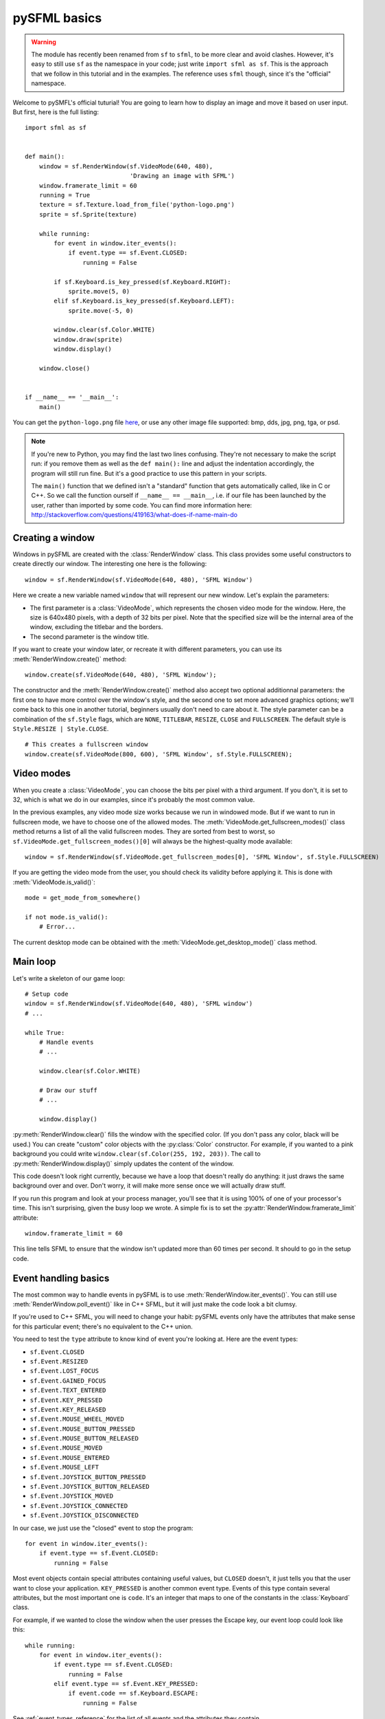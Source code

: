 .. Copyright 2011, 2012 Bastien Léonard. All rights reserved.

.. Redistribution and use in source (reStructuredText) and 'compiled'
   forms (HTML, PDF, PostScript, RTF and so forth) with or without
   modification, are permitted provided that the following conditions are
   met:

.. 1. Redistributions of source code (reStructuredText) must retain
   the above copyright notice, this list of conditions and the
   following disclaimer as the first lines of this file unmodified.

.. 2. Redistributions in compiled form (converted to HTML, PDF,
   PostScript, RTF and other formats) must reproduce the above
   copyright notice, this list of conditions and the following
   disclaimer in the documentation and/or other materials provided
   with the distribution.

.. THIS DOCUMENTATION IS PROVIDED BY BASTIEN LÉONARD ``AS IS'' AND ANY
   EXPRESS OR IMPLIED WARRANTIES, INCLUDING, BUT NOT LIMITED TO, THE
   IMPLIED WARRANTIES OF MERCHANTABILITY AND FITNESS FOR A PARTICULAR
   PURPOSE ARE DISCLAIMED. IN NO EVENT SHALL BASTIEN LÉONARD BE LIABLE
   FOR ANY DIRECT, INDIRECT, INCIDENTAL, SPECIAL, EXEMPLARY, OR
   CONSEQUENTIAL DAMAGES (INCLUDING, BUT NOT LIMITED TO, PROCUREMENT OF
   SUBSTITUTE GOODS OR SERVICES; LOSS OF USE, DATA, OR PROFITS; OR
   BUSINESS INTERRUPTION) HOWEVER CAUSED AND ON ANY THEORY OF LIABILITY,
   WHETHER IN CONTRACT, STRICT LIABILITY, OR TORT (INCLUDING NEGLIGENCE
   OR OTHERWISE) ARISING IN ANY WAY OUT OF THE USE OF THIS DOCUMENTATION,
   EVEN IF ADVISED OF THE POSSIBILITY OF SUCH DAMAGE.


.. module:: sfml


pySFML basics
=============

.. warning::

   The module has recently been renamed from ``sf`` to ``sfml``, to be
   more clear and avoid clashes. However, it's easy to still use
   ``sf`` as the namespace in your code; just write ``import sfml as
   sf``. This is the approach that we follow in this tutorial and in
   the examples. The reference uses ``sfml`` though, since it's the
   "official" namespace.

Welcome to pySMFL's official tuturial! You are going to learn how to
display an image and move it based on user input. But first, here is
the full listing::

   import sfml as sf


   def main():
       window = sf.RenderWindow(sf.VideoMode(640, 480),
                                'Drawing an image with SFML')
       window.framerate_limit = 60
       running = True
       texture = sf.Texture.load_from_file('python-logo.png')
       sprite = sf.Sprite(texture)

       while running:
           for event in window.iter_events():
               if event.type == sf.Event.CLOSED:
                   running = False

           if sf.Keyboard.is_key_pressed(sf.Keyboard.RIGHT):
               sprite.move(5, 0)
           elif sf.Keyboard.is_key_pressed(sf.Keyboard.LEFT):
               sprite.move(-5, 0)

           window.clear(sf.Color.WHITE)
           window.draw(sprite)
           window.display()

       window.close()


   if __name__ == '__main__':
       main()

You can get the ``python-logo.png`` file `here
<https://github.com/bastienleonard/pysfml2-cython/raw/master/examples/python-logo.png>`_,
or use any other image file supported: bmp, dds, jpg, png, tga, or
psd.


.. note::

   If you're new to Python, you may find the last two lines
   confusing. They're not necessary to make the script run: if you
   remove them as well as the ``def main():`` line and adjust the
   indentation accordingly, the program will still run fine. But it's
   a good practice to use this pattern in your scripts.

   The ``main()`` function that we defined isn't a "standard" function
   that gets automatically called, like in C or C++. So we call the
   function ourself if ``__name__ == __main__``, i.e. if our file has
   been launched by the user, rather than imported by some code. You
   can find more information here:
   http://stackoverflow.com/questions/419163/what-does-if-name-main-do


Creating a window
-----------------

Windows in pySFML are created with the :class:`RenderWindow`
class. This class provides some useful constructors to create directly
our window. The interesting one here is the following::

    window = sf.RenderWindow(sf.VideoMode(640, 480), 'SFML Window')

Here we create a new variable named ``window`` that will represent our
new window. Let's explain the parameters:

* The first parameter is a :class:`VideoMode`, which represents the
  chosen video mode for the window. Here, the size is 640x480 pixels,
  with a depth of 32 bits per pixel. Note that the specified size will
  be the internal area of the window, excluding the titlebar and the
  borders.
* The second parameter is the window title.

If you want to create your window later, or recreate it with different
parameters, you can use its :meth:`RenderWindow.create()` method::

    window.create(sf.VideoMode(640, 480), 'SFML Window');

The constructor and the :meth:`RenderWindow.create()` method also
accept two optional additionnal parameters: the first one to have more
control over the window's style, and the second one to set more
advanced graphics options; we'll come back to this one in another
tutorial, beginners usually don't need to care about it.  The style
parameter can be a combination of the ``sf.Style`` flags, which are
``NONE``, ``TITLEBAR``, ``RESIZE``, ``CLOSE`` and ``FULLSCREEN``. The
default style is ``Style.RESIZE | Style.CLOSE``. ::

    # This creates a fullscreen window
    window.create(sf.VideoMode(800, 600), 'SFML Window', sf.Style.FULLSCREEN);


Video modes
-----------

When you create a :class:`VideoMode`, you can choose the bits per
pixel with a third argument. If you don't, it is set to 32, which is
what we do in our examples, since it's probably the most common value.

In the previous examples, any video mode size works because we run in
windowed mode. But if we want to run in fullscreen mode, we have to
choose one of the allowed modes.  The
:meth:`VideoMode.get_fullscreen_modes()` class method returns a list
of all the valid fullscreen modes. They are sorted from best to worst,
so ``sf.VideoMode.get_fullscreen_modes()[0]`` will always be the
highest-quality mode available::

    window = sf.RenderWindow(sf.VideoMode.get_fullscreen_modes[0], 'SFML Window', sf.Style.FULLSCREEN)

If you are getting the video mode from the user, you should check its
validity before applying it.  This is done with
:meth:`VideoMode.is_valid()`::

    mode = get_mode_from_somewhere()

    if not mode.is_valid():
        # Error...

The current desktop mode can be obtained with the
:meth:`VideoMode.get_desktop_mode()` class method.


Main loop
---------

Let's write a skeleton of our game loop::

    # Setup code
    window = sf.RenderWindow(sf.VideoMode(640, 480), 'SFML window')
    # ...

    while True:
        # Handle events
        # ...

        window.clear(sf.Color.WHITE)
                
        # Draw our stuff
        # ...       

        window.display()

:py:meth:`RenderWindow.clear()` fills the window with the specified
color. (If you don't pass any color, black will be used.) You can
create "custom" color objects with the :py:class:`Color` constructor.
For example, if you wanted to a pink background you could write
``window.clear(sf.Color(255, 192, 203))``.  The call to
:py:meth:`RenderWindow.display()` simply updates the content of the
window.

This code doesn't look right currently, because we have a loop that
doesn't really do anything: it just draws the same background over and
over.  Don't worry, it will make more sense once we will actually draw
stuff.

If you run this program and look at your process manager, you'll see
that it is using 100% of one of your processor's time.  This isn't
surprising, given the busy loop we wrote.  A simple fix is to set the
:py:attr:`RenderWindow.framerate_limit` attribute::

    window.framerate_limit = 60

This line tells SFML to ensure that the window isn't updated more than
60 times per second. It should to go in the setup code.


Event handling basics
---------------------

The most common way to handle events in pySFML is to use
:meth:`RenderWindow.iter_events()`. You can still use
:meth:`RenderWindow.poll_event()` like in C++ SFML, but it will just
make the code look a bit clumsy.

If you're used to C++ SFML, you will need to change your habit: pySFML
events only have the attributes that make sense for this particular
event; there's no equivalent to the C++ union.

You need to test the ``type`` attribute to know kind of event you're
looking at. Here are the event types:

* ``sf.Event.CLOSED``
* ``sf.Event.RESIZED``
* ``sf.Event.LOST_FOCUS``
* ``sf.Event.GAINED_FOCUS``
* ``sf.Event.TEXT_ENTERED``
* ``sf.Event.KEY_PRESSED``
* ``sf.Event.KEY_RELEASED``
* ``sf.Event.MOUSE_WHEEL_MOVED``
* ``sf.Event.MOUSE_BUTTON_PRESSED``
* ``sf.Event.MOUSE_BUTTON_RELEASED``
* ``sf.Event.MOUSE_MOVED``
* ``sf.Event.MOUSE_ENTERED``
* ``sf.Event.MOUSE_LEFT``
* ``sf.Event.JOYSTICK_BUTTON_PRESSED``
* ``sf.Event.JOYSTICK_BUTTON_RELEASED``
* ``sf.Event.JOYSTICK_MOVED``
* ``sf.Event.JOYSTICK_CONNECTED``
* ``sf.Event.JOYSTICK_DISCONNECTED``

In our case, we just use the "closed" event to stop the program::

    for event in window.iter_events():
        if event.type == sf.Event.CLOSED:
            running = False

Most event objects contain special attributes containing useful
values, but ``CLOSED`` doesn't, it just tells you that the user want
to close your application. ``KEY_PRESSED`` is another common event
type. Events of this type contain several attributes, but the most
important one is ``code``. It's an integer that maps to one of the
constants in the :class:`Keyboard` class.

For example, if we wanted to close the window when the user presses
the Escape key, our event loop could look like this::

   while running:
       for event in window.iter_events():
           if event.type == sf.Event.CLOSED:
               running = False
           elif event.type == sf.Event.KEY_PRESSED:
               if event.code == sf.Keyboard.ESCAPE:
                   running = False

See :ref:`event_types_reference` for the list of all events and the
attributes they contain.

.. note::

   In fullscreen mode, you can't rely on the window manager's controls
   to send the ``CLOSED`` event, so it's a good idea to set a shortcut
   like we just did to make sure the user is able to close the
   application.


Drawing the image
-----------------

You will need to use at least two classes for displaying the image:
:class:`Texture` and :class:`Sprite`. It's important to understand the
difference between these two:

* Textures contain the actual image that you want to display. They are
  heavy objects, and you shouldn't have the same image/texture loaded
  more than once in memory. Textures objects can't be displayed
  directly; for example there's no way to set the (x, y) position of a
  texture. You need to use sprites for this purpose.
* Sprites are lightweight objects associated with a texture, either
  with the constructor or the :attr:`Sprite.texture` attribute. They
  have many visual properties that you can change, such as the (x, y)
  position, the zoom or the rotation.

In practice, you might have several creatures displayed on screen, all
from the same image. The image would be loaded only once into memory,
and several sprite objects would be created. They would all have the
same texture property, but their position would be set to the
creature's position on screen. They could also have a different
rotation or other effects, based on the creature's state.

There are two main steps to displaying our image. First, we need to
load the image in the setup code and create the sprite::

    texture = sf.Texture.load_from_file('python-logo.png')
    sprite = sf.Sprite(texture)

Now, we can display the sprite in the game loop::

    window.clear(sf.Color.WHITE)
    window.draw(sprite)
    window.display()


Real-time input handling
------------------------

What if we want to do something as long as the user is pressing a
certain key? For example, we want to move our logo as long as the user
is pressing the right arrow key, or the left key. In that case, it's
not enough to know that the user just pressed the key. We want to know
whether he is still holding it or not.

To achieve that, you would need to set a boolean to ``True`` as soon
as the user is pressing the key. When you get the "release" event for
that key, you set it back to ``False``. And you read the value of that
boolean to know whether the right key is pressed or not.

As it turns out, SFML has this kind of feature built in. You can call
:meth:`Keyboard.is_key_pressed` with the code the key as an argument;
it will return ``True`` if this key is currently pressed. The key
codes are class attributes in :class:`Keyboard`: for example,
:attr:`Keyboard.LEFT` and :attr:`Keyboard.RIGHT` map to the left and
right arrow keys. Your event loop would then look something like this::

   while running:
       for event in window.iter_events():
           if event.type == sf.Event.CLOSED:
               running = False

       if sf.Keyboard.is_key_pressed(sf.Keyboard.RIGHT):
           sprite.move(5, 0)
       elif sf.Keyboard.is_key_pressed(sf.Keyboard.LEFT):
           sprite.move(-5, 0)

The :class:`Mouse` class provides a similar class method,
:meth:`Mouse.is_button_pressed`, for when you need to know whether a
mouse button is pressed.


Images and textures
-------------------

Another class may be useful for displaying images: :class:`Image`. The
difference between a texture and an image is that a texture gets
loaded into video memory and can be efficiently displayed. If you want
to display an image, you need to create a texture and call
:meth:`Texture.load_from_image`, and then display the texture. On the
other hand, you can access and modify the pixels of an image as
needed.

The bottom line is: use textures by default, and use images only if
it's needed.
